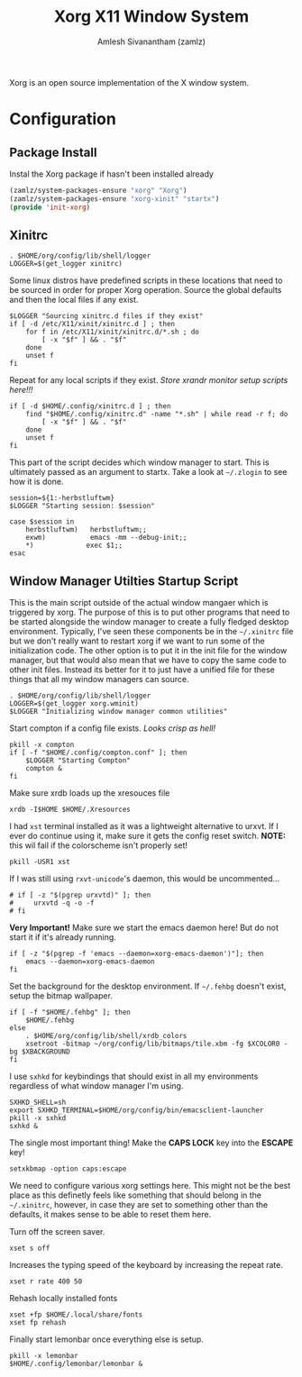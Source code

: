 #+TITLE: Xorg X11 Window System
#+AUTHOR: Amlesh Sivanantham (zamlz)
#+ROAM_ALIAS: X11
#+ROAM_TAGS: CONFIG SOFTWARE
#+ROAM_KEY: https://www.x.org/wiki/
#+CREATED: [2021-03-29 Mon 19:39]
#+LAST_MODIFIED: [2021-05-02 Sun 17:27:36]

#+DOWNLOADED: screenshot @ 2021-03-29 19:46:34
[[file:data/xorg_logo.png]]

Xorg is an open source implementation of the X window system.

* Configuration
** Package Install
:PROPERTIES:
:header-args:emacs-lisp: :tangle ~/.config/emacs/lisp/init-xorg.el :comments both :mkdirp yes
:END:

Instal the Xorg package if hasn't been installed already

#+begin_src emacs-lisp
(zamlz/system-packages-ensure "xorg" "Xorg")
(zamlz/system-packages-ensure "xorg-xinit" "startx")
(provide 'init-xorg)
#+end_src

** Xinitrc
:PROPERTIES:
:header-args:shell: :tangle ~/.config/xinitrc :shebang #!/bin/sh :comments both
:END:

#+begin_src shell
. $HOME/org/config/lib/shell/logger
LOGGER=$(get_logger xinitrc)
#+end_src

Some linux distros have predefined scripts in these locations that need to be sourced in order for proper Xorg operation. Source the global defaults and then the local files if any exist.

#+begin_src shell
$LOGGER "Sourcing xinitrc.d files if they exist"
if [ -d /etc/X11/xinit/xinitrc.d ] ; then
    for f in /etc/X11/xinit/xinitrc.d/*.sh ; do
        [ -x "$f" ] && . "$f"
    done
    unset f
fi
#+end_src

Repeat for any local scripts if they exist. /Store xrandr monitor setup scripts here!!!/

#+begin_src shell
if [ -d $HOME/.config/xinitrc.d ] ; then
    find "$HOME/.config/xinitrc.d" -name "*.sh" | while read -r f; do
        [ -x "$f" ] && . "$f"
    done
    unset f
fi
#+end_src

This part of the script decides which window manager to start. This is ultimately passed as an argument to startx. Take a look at =~/.zlogin= to see how it is done.

#+begin_src shell
session=${1:-herbstluftwm}
$LOGGER "Starting session: $session"

case $session in
    herbstluftwm)   herbstluftwm;;
    exwm)           emacs -mm --debug-init;;
    ,*)             exec $1;;
esac
#+end_src

** Window Manager Utilties Startup Script
:PROPERTIES:
:header-args:shell: :tangle ~/.config/wm_init.sh :mkdirp yes :shebang #!/bin/sh :comments both
:END:

This is the main script outside of the actual window mangaer which is triggered by xorg. The purpose of this is to put other programs that need to be started alongside the window manager to create a fully fledged desktop environment. Typically, I've seen these components be in the =~/.xinitrc= file but we don't really want to restart xorg if we want to run some of the initialization code. The other option is to put it in the init file for the window manager, but that would also mean that we have to copy the same code to other init files. Instead its better for it to just have a unified file for these things that all my window managers can source.

#+begin_src shell
. $HOME/org/config/lib/shell/logger
LOGGER=$(get_logger xorg.wminit)
$LOGGER "Initializing window manager common utilities"
#+end_src

Start compton if a config file exists. /Looks crisp as hell!/

#+begin_src shell
pkill -x compton
if [ -f "$HOME/.config/compton.conf" ]; then
    $LOGGER "Starting Compton"
    compton &
fi
#+end_src

Make sure xrdb loads up the xresouces file

#+begin_src shell
xrdb -I$HOME $HOME/.Xresources
#+end_src

I had =xst= terminal installed as it was a lightweight alternative to urxvt. If I ever do continue using it, make sure it gets the config reset switch. *NOTE:* this wil fail if the colorscheme isn't properly set!

#+begin_src shell
pkill -USR1 xst
#+end_src

If I was still using =rxvt-unicode='s daemon, this would be uncommented...

#+begin_src shell
# if [ -z "$(pgrep urxvtd)" ]; then
#     urxvtd -q -o -f
# fi
#+end_src

*Very Important!* Make sure we start the emacs daemon here! But do not start it if it's already running.

#+begin_src shell
if [ -z "$(pgrep -f 'emacs --daemon=xorg-emacs-daemon')"]; then
    emacs --daemon=xorg-emacs-daemon
fi
#+end_src

Set the background for the desktop environment. If =~/.fehbg= doesn't exist, setup the bitmap wallpaper.

#+begin_src shell
if [ -f "$HOME/.fehbg" ]; then
    $HOME/.fehbg
else
    . $HOME/org/config/lib/shell/xrdb_colors
    xsetroot -bitmap ~/org/config/lib/bitmaps/tile.xbm -fg $XCOLOR0 -bg $XBACKGROUND
fi
#+end_src

I use =sxhkd= for keybindings that should exist in all my environments regardless of what window manager I'm using.

#+begin_src shell
SXHKD_SHELL=sh
export SXHKD_TERMINAL=$HOME/org/config/bin/emacsclient-launcher
pkill -x sxhkd
sxhkd &
#+end_src

The single most important thing! Make the *CAPS LOCK* key into the *ESCAPE* key!

#+begin_src shell
setxkbmap -option caps:escape
#+end_src

We need to configure various xorg settings here. This might not be the best place as this definetly feels like something that should belong in the =~/.xinitrc=, however, in case they are set to something other than the defaults, it makes sense to be able to reset them here.

Turn off the screen saver.

#+begin_src shell
xset s off
#+end_src

Increases the typing speed of the keyboard by increasing the repeat rate.

#+begin_src shell
xset r rate 400 50
#+end_src

Rehash locally installed fonts

#+begin_src shell
xset +fp $HOME/.local/share/fonts
xset fp rehash
#+end_src

Finally start lemonbar once everything else is setup.

#+begin_src shell
pkill -x lemonbar
$HOME/.config/lemonbar/lemonbar &
#+end_src
